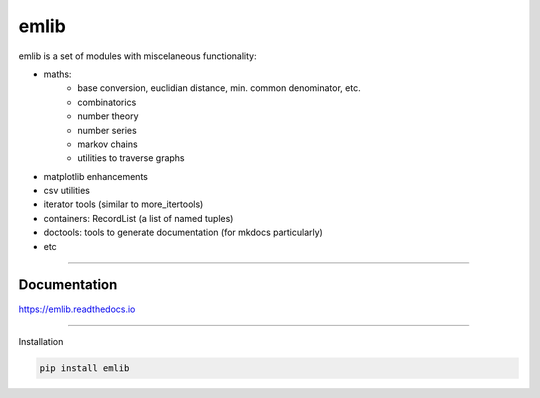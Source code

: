 emlib
=====

emlib is a set of modules with miscelaneous functionality:

- maths: 
    - base conversion, euclidian distance, min. common denominator, etc.
    - combinatorics
    - number theory
    - number series
    - markov chains
    - utilities to traverse graphs
- matplotlib enhancements
- csv utilities
- iterator tools (similar to more_itertools)
- containers: RecordList (a list of named tuples)
- doctools: tools to generate documentation (for mkdocs particularly)
- etc

-----

Documentation
-------------

https://emlib.readthedocs.io


-----

Installation

.. code:: bash

    pip install emlib

